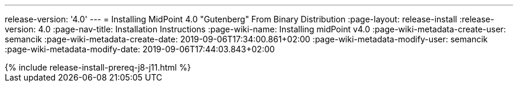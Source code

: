 ---
release-version: '4.0'
---
= Installing MidPoint 4.0 "Gutenberg" From Binary Distribution
:page-layout: release-install
:release-version: 4.0
:page-nav-title: Installation Instructions
:page-wiki-name: Installing midPoint v4.0
:page-wiki-metadata-create-user: semancik
:page-wiki-metadata-create-date: 2019-09-06T17:34:00.861+02:00
:page-wiki-metadata-modify-user: semancik
:page-wiki-metadata-modify-date: 2019-09-06T17:44:03.843+02:00

++++
{% include release-install-prereq-j8-j11.html %}
++++